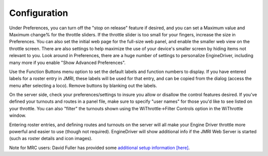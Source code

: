 *******************************************
Configuration
*******************************************

Under Preferences, you can turn off the "stop on release" feature if desired, and you can set a Maximum value and Maximum change% for the throttle sliders. 
If the throttle slider is too small for your fingers, increase the size in Preferences. 
You can also set the initial web page for the full-size web panel, and enable the smaller web view on the throttle screen. 
There are also settings to help maximize the use of your device's smaller screen by hiding items not relevant to you.
Look around in Preferences, there are a huge number of settings to personalize EngineDriver, including many more if you enable "Show Advanced Preferences".

Use the Function Buttons menu option to set the default labels and function numbers to display. 
If you have entered labels for a roster entry in JMRI, these labels will be used for that entry, and can be copied from the dialog (access the menu after selecting a loco). 
Remove buttons by blanking out the labels.

On the server side, check your preferences/settings to insure you allow or disallow the control features desired. 
If you've defined your turnouts and routes in a panel file, make sure to specify "user names" for those you'd like to see listed on your throttle. 
You can also "filter" the turnouts shown using the WiThrottle->Filter Controls option in the WiThrottle window.

Entering roster entries, and defining routes and turnouts on the server will all make your Engine Driver throttle more powerful and easier to use (though not required). 
EngineDriver will show additional info if the JMRI Web Server is started (such as roster details and icon images).

Note for MRC users: David Fuller has provided some `additional setup information [here] <https://enginedriver.mstevetodd.com/sites/enginedriver.mstevetodd.com/files/EngineDriver_App-MRC_Wi-Fi_Module_Settings.pdf>`_.
